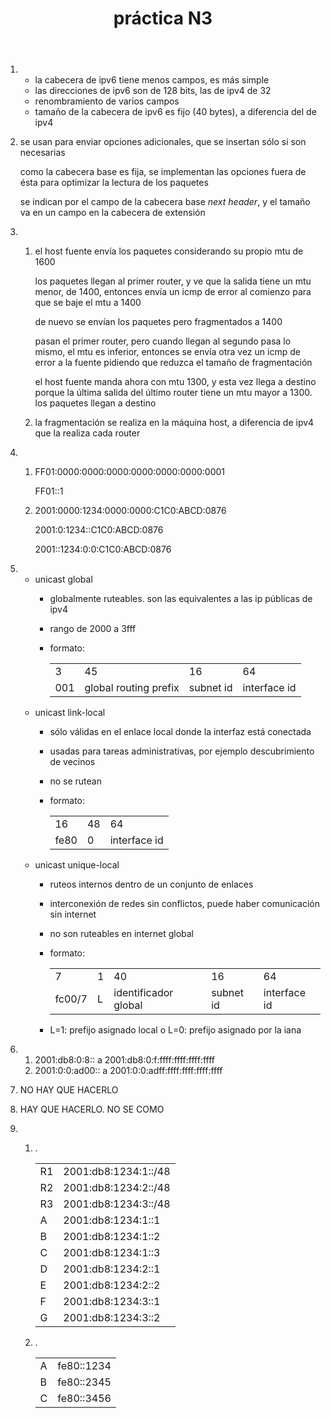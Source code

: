 #+TITLE: práctica N3
#+DATE:
#+OPTIONS: toc:nil
#+LATEX_HEADER: \usepackage{fullpage}
1. 
   + la cabecera de ipv6 tiene menos campos, es más simple
   + las direcciones de ipv6 son de 128 bits, las de ipv4 de 32
   + renombramiento de varios campos
   + tamaño de la cabecera de ipv6 es fijo (40 bytes), a diferencia del de ipv4
2. 
    se usan para enviar opciones adicionales, que se insertan sólo si son necesarias

    como la cabecera base es fija, se implementan las opciones fuera de ésta para optimizar la lectura de los paquetes

    se indican por el campo de la cabecera base /next header/, y el tamaño va en un campo en la cabecera de extensión
3. 
   1. 
       el host fuente envía los paquetes considerando su propio mtu de 1600

       los paquetes llegan al primer router, y ve que la salida tiene un mtu menor, de 1400, entonces envía un icmp de error al comienzo para que se baje el mtu a 1400

       de nuevo se envían los paquetes pero fragmentados a 1400

       pasan el primer router, pero cuando llegan al segundo pasa lo mismo, el mtu es inferior, entonces se envía otra vez un icmp de error a la fuente pidiendo que reduzca el tamaño de fragmentación

       el host fuente manda ahora con mtu 1300, y esta vez llega a destino porque la última salida del último router tiene un mtu mayor a 1300. los paquetes llegan a destino
   2. la fragmentación se realiza en la máquina host, a diferencia de ipv4 que la realiza cada router
4. 
   1. 
       FF01:0000:0000:0000:0000:0000:0000:0001

       FF01::1
   2. 
	2001:0000:1234:0000:0000:C1C0:ABCD:0876

	2001:0:1234::C1C0:ABCD:0876

	2001::1234:0:0:C1C0:ABCD:0876
5. 
   + unicast global
     + globalmente ruteables. son las equivalentes a las ip públicas de ipv4
     + rango de 2000 a 3fff
     + formato:
       |   3 |                    45 |        16 |           64 |
       | 001 | global routing prefix | subnet id | interface id |
   + unicast link-local
     + sólo válidas en el enlace local donde la interfaz está conectada
     + usadas para tareas administrativas, por ejemplo descubrimiento de vecinos
     + no se rutean
     + formato:
       |   16 | 48 |           64 |
       | fe80 |  0 | interface id |
   + unicast unique-local
     + ruteos internos dentro de un conjunto de enlaces
     + interconexión de redes sin conflictos, puede haber comunicación sin internet
     + no son ruteables en internet global
     + formato:
       |      7 | 1 |                   40 |        16 |           64 |
       | fc00/7 | L | identificador global | subnet id | interface id |
     + L=1: prefijo asignado local o L=0: prefijo asignado por la iana
6. 
   1. 2001:db8:0:8:: a 2001:db8:0:f:ffff:ffff:ffff:ffff
   2. 2001:0:0:ad00:: a 2001:0:0:adff:ffff:ffff:ffff:ffff
7. NO HAY QUE HACERLO
8. HAY QUE HACERLO. NO SE COMO
9. 
   1. .
      | R1 | 2001:db8:1234:1::/48 |
      | R2 | 2001:db8:1234:2::/48 |
      | R3 | 2001:db8:1234:3::/48 |
      | A  | 2001:db8:1234:1::1   |
      | B  | 2001:db8:1234:1::2   |
      | C  | 2001:db8:1234:1::3   |
      | D  | 2001:db8:1234:2::1   |
      | E  | 2001:db8:1234:2::2   |
      | F  | 2001:db8:1234:3::1   |
      | G  | 2001:db8:1234:3::2   |
   2. .
      | A | fe80::1234 |
      | B | fe80::2345 |
      | C | fe80::3456 |
      
   
